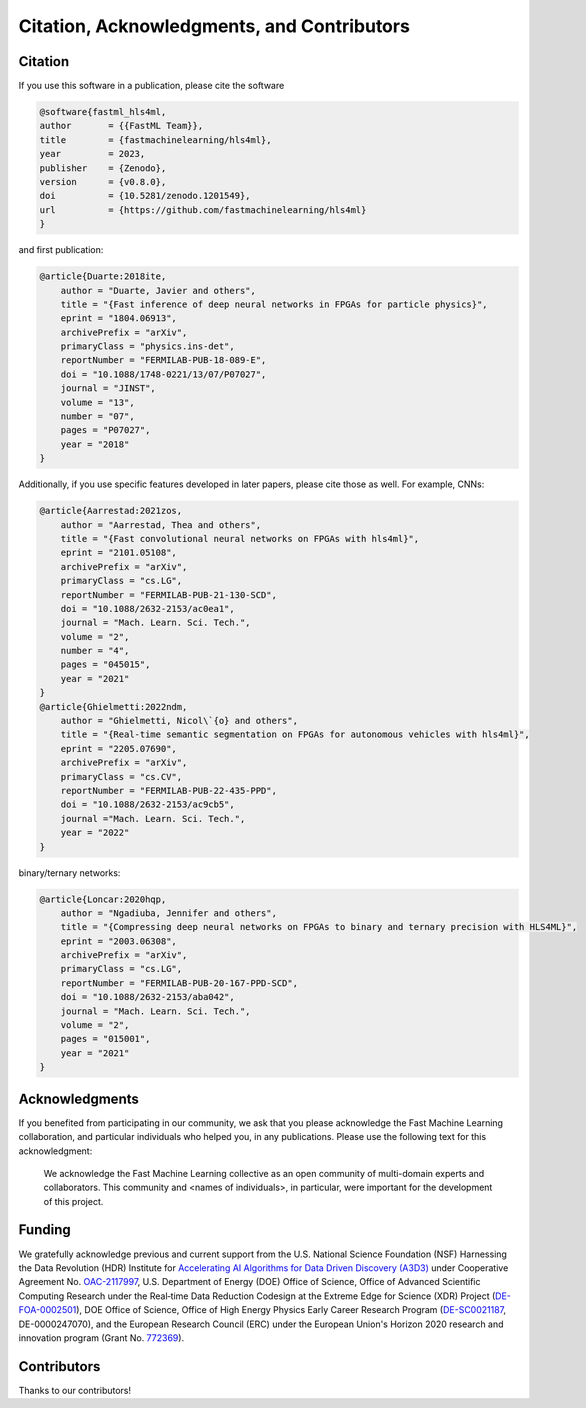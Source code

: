 ===========================================
Citation, Acknowledgments, and Contributors
===========================================


Citation
=================================
If you use this software in a publication, please cite the software

..  code-block:: bibtex

    @software{fastml_hls4ml,
    author       = {{FastML Team}},
    title        = {fastmachinelearning/hls4ml},
    year         = 2023,
    publisher    = {Zenodo},
    version      = {v0.8.0},
    doi          = {10.5281/zenodo.1201549},
    url          = {https://github.com/fastmachinelearning/hls4ml}
    }

and first publication:

..  code-block:: bibtex

    @article{Duarte:2018ite,
        author = "Duarte, Javier and others",
        title = "{Fast inference of deep neural networks in FPGAs for particle physics}",
        eprint = "1804.06913",
        archivePrefix = "arXiv",
        primaryClass = "physics.ins-det",
        reportNumber = "FERMILAB-PUB-18-089-E",
        doi = "10.1088/1748-0221/13/07/P07027",
        journal = "JINST",
        volume = "13",
        number = "07",
        pages = "P07027",
        year = "2018"
    }

Additionally, if you use specific features developed in later papers, please cite those as well. For example, CNNs:

..  code-block:: bibtex

    @article{Aarrestad:2021zos,
        author = "Aarrestad, Thea and others",
        title = "{Fast convolutional neural networks on FPGAs with hls4ml}",
        eprint = "2101.05108",
        archivePrefix = "arXiv",
        primaryClass = "cs.LG",
        reportNumber = "FERMILAB-PUB-21-130-SCD",
        doi = "10.1088/2632-2153/ac0ea1",
        journal = "Mach. Learn. Sci. Tech.",
        volume = "2",
        number = "4",
        pages = "045015",
        year = "2021"
    }
    @article{Ghielmetti:2022ndm,
        author = "Ghielmetti, Nicol\`{o} and others",
        title = "{Real-time semantic segmentation on FPGAs for autonomous vehicles with hls4ml}",
        eprint = "2205.07690",
        archivePrefix = "arXiv",
        primaryClass = "cs.CV",
        reportNumber = "FERMILAB-PUB-22-435-PPD",
        doi = "10.1088/2632-2153/ac9cb5",
        journal ="Mach. Learn. Sci. Tech.",
        year = "2022"
    }

binary/ternary networks:

..  code-block:: bibtex

    @article{Loncar:2020hqp,
        author = "Ngadiuba, Jennifer and others",
        title = "{Compressing deep neural networks on FPGAs to binary and ternary precision with HLS4ML}",
        eprint = "2003.06308",
        archivePrefix = "arXiv",
        primaryClass = "cs.LG",
        reportNumber = "FERMILAB-PUB-20-167-PPD-SCD",
        doi = "10.1088/2632-2153/aba042",
        journal = "Mach. Learn. Sci. Tech.",
        volume = "2",
        pages = "015001",
        year = "2021"
    }

Acknowledgments
===============
If you benefited from participating in our community, we ask that you please acknowledge the Fast Machine Learning collaboration, and particular individuals who helped you, in any publications.
Please use the following text for this acknowledgment:

  We acknowledge the Fast Machine Learning collective as an open community of multi-domain experts and collaborators. This community and \<names of individuals\>, in particular, were important for the development of this project.


Funding
=======
We gratefully acknowledge previous and current support from the U.S. National Science Foundation (NSF) Harnessing the Data Revolution (HDR) Institute for `Accelerating AI Algorithms for Data Driven Discovery (A3D3) <https://a3d3.ai>`_ under Cooperative Agreement No. `OAC-2117997 <https://www.nsf.gov/awardsearch/showAward?AWD_ID=2117997>`_, U.S. Department of Energy (DOE) Office of Science, Office of Advanced Scientific Computing Research under the Real‐time Data Reduction Codesign at the Extreme Edge for Science (XDR) Project (`DE-FOA-0002501 <https://science.osti.gov/-/media/grants/pdf/foas/2021/SC_FOA_0002501.pdf>`_), DOE Office of Science, Office of High Energy Physics Early Career Research Program (`DE-SC0021187 <https://pamspublic.science.energy.gov/WebPAMSExternal/Interface/Common/ViewPublicAbstract.aspx?rv=df0ae4ab-a46e-481a-9acc-3856b6b041e5&rtc=24&PRoleId=10>`_, DE-0000247070), and the European Research Council (ERC) under the European Union's Horizon 2020 research and innovation program (Grant No. `772369 <https://doi.org/10.3030/772369>`_).

.. image:: https://github.com/fastmachinelearning/hls4ml/assets/4932543/d4b6e2a3-3537-4413-9809-8153a7d624d6
    :height: 200
    :align: center

.. image:: https://github.com/fastmachinelearning/hls4ml/assets/4932543/16e77374-9829-40a8-800e-8d12018a7cb3
    :height: 200
    :align: center

.. image:: https://github.com/fastmachinelearning/hls4ml/assets/4932543/de6ca6ea-4d1c-4c56-9d93-f759914bbbf9
    :height: 200
    :align: center

.. image:: https://github.com/fastmachinelearning/hls4ml/assets/4932543/7a369971-a381-4bb8-932a-7162b173cbac
    :height: 200
    :align: center

Contributors
============

Thanks to our contributors!

..  contributors:: fastmachinelearning/hls4ml
   :avatars:
   :limit: 100
   :order: DESC
